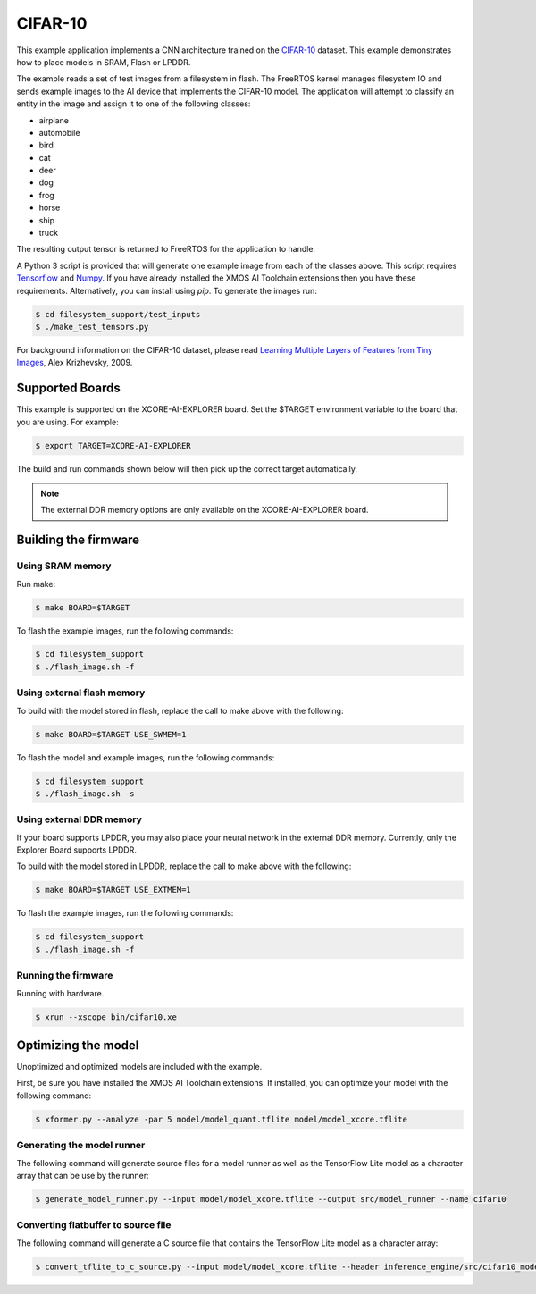 ########
CIFAR-10
########

This example application implements a CNN architecture trained on the `CIFAR-10 <https://www.cs.toronto.edu/~kriz/cifar.html>`__ dataset.  This example demonstrates how to place models in SRAM, Flash or LPDDR.

The example reads a set of test images from a filesystem in flash.  The FreeRTOS kernel manages filesystem IO and sends example images to the AI device that implements the CIFAR-10 model.  The application will attempt to classify an entity in the image and assign it to one of the following classes:

- airplane
- automobile
- bird
- cat
- deer
- dog
- frog
- horse
- ship
- truck

The resulting output tensor is returned to FreeRTOS for the application to handle.

A Python 3 script is provided that will generate one example image from each of the classes above. This script requires `Tensorflow <https://www.tensorflow.org/>`__ and `Numpy <https://numpy.org/>`__.  If you have already installed the XMOS AI Toolchain extensions then you have these requirements.  Alternatively, you can install using `pip`.  To generate the images run:

.. code-block:: console

    $ cd filesystem_support/test_inputs
    $ ./make_test_tensors.py

For background information on the CIFAR-10 dataset, please read `Learning Multiple Layers of Features from Tiny Images <https://www.cs.toronto.edu/~kriz/learning-features-2009-TR.pdf>`__, Alex Krizhevsky, 2009.

****************
Supported Boards
****************

This example is supported on the XCORE-AI-EXPLORER board.
Set the $TARGET environment variable to the board that you are using. For example:

.. code-block:: console

    $ export TARGET=XCORE-AI-EXPLORER

The build and run commands shown below will then pick up the correct target automatically.

.. note::

    The external DDR memory options are only available on the XCORE-AI-EXPLORER board.

*********************
Building the firmware
*********************

Using SRAM memory
=================

Run make:

.. code-block:: console

    $ make BOARD=$TARGET

To flash the example images, run the following commands:

.. code-block:: console

    $ cd filesystem_support
    $ ./flash_image.sh -f

Using external flash memory
===========================

To build with the model stored in flash, replace the call to make above with the following:

.. code-block:: console

    $ make BOARD=$TARGET USE_SWMEM=1

To flash the model and example images, run the following commands:

.. code-block:: console

    $ cd filesystem_support
    $ ./flash_image.sh -s

Using external DDR memory
=========================

If your board supports LPDDR, you may also place your neural network in the external DDR memory.  Currently, only the Explorer Board supports LPDDR.

To build with the model stored in LPDDR, replace the call to make above with the following:

.. code-block:: console

    $ make BOARD=$TARGET USE_EXTMEM=1

To flash the example images, run the following commands:

.. code-block:: console

    $ cd filesystem_support
    $ ./flash_image.sh -f

Running the firmware
====================

Running with hardware.

.. code-block:: console

    $ xrun --xscope bin/cifar10.xe

********************
Optimizing the model
********************

Unoptimized and optimized models are included with the example.

First, be sure you have installed the XMOS AI Toolchain extensions.  If installed, you can optimize your model with the following command:

.. code-block:: console

    $ xformer.py --analyze -par 5 model/model_quant.tflite model/model_xcore.tflite

Generating the model runner
===========================

The following command will generate source files for a model runner as well as the TensorFlow Lite model as a character array that can be use by the runner:

.. code-block:: console

    $ generate_model_runner.py --input model/model_xcore.tflite --output src/model_runner --name cifar10

Converting flatbuffer to source file
====================================

The following command will generate a C source file that contains the TensorFlow Lite model as a character array:

.. code-block:: console

    $ convert_tflite_to_c_source.py --input model/model_xcore.tflite --header inference_engine/src/cifar10_model.h --source inference_engine/src/cifar10_model.c --variable-name cifar10_model
